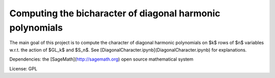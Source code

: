 Computing the bicharacter of diagonal harmonic polynomials
==========================================================

The main goal of this project  is to compute the character of diagonal
harmonic polynomials on $k$ rows of $n$ variables w.r.t. the action of
$GL_k$ and $S_n$. See [DiagonalCharacter.ipynb](DiagonalCharacter.ipynb)
for explanations.

Dependencies: the [SageMath](http://sagemath.org) open source mathematical system

License: GPL
